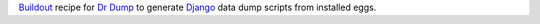 .. _Django: https://www.djangoproject.com
.. _Dr Dump: https://github.com/emencia/dr-dump
.. _Buildout: http://www.buildout.org

`Buildout`_ recipe for `Dr Dump`_ to generate `Django`_ data dump scripts from installed eggs.